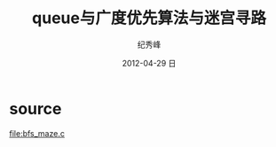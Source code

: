 # -*- coding:utf-8 -*-
#+LANGUAGE:  zh
#+TITLE:     queue与广度优先算法与迷宫寻路
#+AUTHOR:    纪秀峰
#+EMAIL:     jixiuf@gmail.com
#+DATE:     2012-04-29 日
#+DESCRIPTION:广度优先算法与迷宫寻路
#+KEYWORDS:
#+OPTIONS:   H:2 num:nil toc:t \n:t @:t ::t |:t ^:nil -:t f:t *:t <:t
#+OPTIONS:   TeX:t LaTeX:t skip:nil d:nil todo:t pri:nil
#+FILETAGS:@C
* source
[[file:bfs_maze.c]]
